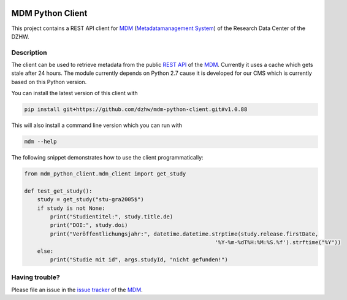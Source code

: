 .. image:: https://img.shields.io/badge/python-2.7-blue

.. image:: https://travis-ci.org/dzhw/mdm-python-client.svg?branch=master
    :target: https://travis-ci.org/dzhw/mdm-python-client

.. image:: https://codecov.io/gh/dzhw/mdm-python-client/branch/master/graph/badge.svg
  :target: https://codecov.io/gh/dzhw/mdm-python-client

.. image:: https://readthedocs.org/projects/mdm-python-client/badge/?version=latest
    :target: https://mdm-python-client.readthedocs.io/en/latest/?badge=latest
    :alt: Documentation Status

=================
MDM Python Client
=================

This project contains a REST API client for `MDM <https://metadata.fdz.dzhw.eu>`_  (`Metadatamanagement System <https://github.com/dzhw/metadatamanagement>`_) of the Research Data Center of the DZHW.

Description
===========

The client can be used to retrieve metadata from the public `REST API <https://metadata.fdz.dzhw.eu/swagger-ui.html>`_ of the MDM_. Currently it uses a cache which gets stale after 24 hours. The module currently depends on Python 2.7 cause it is developed for our CMS which is currently based on this Python version.

You can install the latest version of this client with

.. code:: bash

    pip install git+https://github.com/dzhw/mdm-python-client.git#v1.0.88

This will also install a command line version which you can run with

.. code:: bash

    mdm --help

The following snippet demonstrates how to use the client programmatically:

.. code:: python

    from mdm_python_client.mdm_client import get_study

    def test_get_study():
        study = get_study("stu-gra2005$")
        if study is not None:
            print("Studientitel:", study.title.de)
            print("DOI:", study.doi)
            print("Veröffentlichungsjahr:", datetime.datetime.strptime(study.release.firstDate,
                                                               '%Y-%m-%dT%H:%M:%S.%f').strftime("%Y"))
        else:
            print("Studie mit id", args.studyId, "nicht gefunden!")

Having trouble?
===============

Please file an issue in the `issue tracker <https://github.com/dzhw/metadatamanagement/issues>`_ of the `MDM`_.
